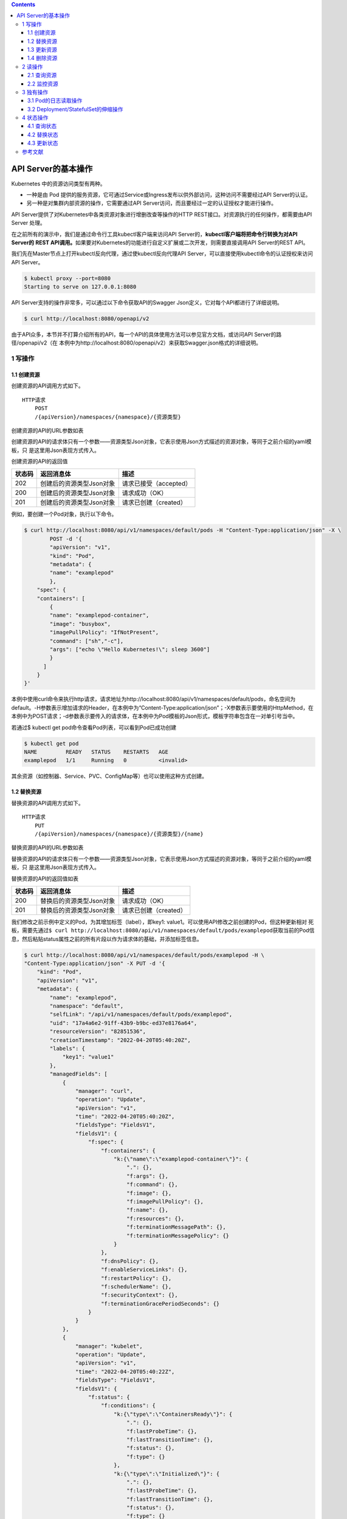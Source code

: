 .. contents::
   :depth: 3
..

API Server的基本操作
====================

Kubernetes 中的资源访问类型有两种。

-  一种是由 Pod
   提供的服务资源，它可通过Service或Ingress发布以供外部访问，这种访问不需要经过API
   Server的认证。
-  另一种是对集群内部资源的操作，它需要通过API
   Server访问，而且要经过一定的认证授权才能进行操作。

API Server提供了对Kubernetes中各类资源对象进行增删改查等操作的HTTP
REST接口。对资源执行的任何操作，都需要由API Server 处理。

在之前所有的演示中，我们是通过命令行工具kubectl客户端来访问API
Server的，\ **kubectl客户端将把命令行转换为对API Server的** **REST
API调用。**\ 如果要对Kubernetes的功能进行自定义扩展或二次开发，则需要直接调用API
Server的REST API。

我们先在Master节点上打开kubectl反向代理，通过使kubectl反向代理API
Server，可以直接使用kubectl命令的认证授权来访问API Server。

.. code:: shell

   $ kubectl proxy --port=8080
   Starting to serve on 127.0.0.1:8080

API Server支持的操作非常多，可以通过以下命令获取API的Swagger
Json定义，它对每个API都进行了详细说明。

.. code:: shell

   $ curl http://localhost:8080/openapi/v2

由于API众多，本节并不打算介绍所有的API，每一个API的具体使用方法可以参见官方文档，或访问API
Server的路径/openapi/v2（在
本例中为http://localhost:8080/openapi/v2）来获取Swagger.json格式的详细说明。

1 写操作
--------

1.1 创建资源
~~~~~~~~~~~~

创建资源的API调用方式如下。

::

   HTTP请求
       POST
       /{apiVersion}/namespaces/{namespace}/{资源类型}

创建资源的API的URL参数如表

+---------+------------------------------------------------------------+
| 参数    | 描述                                                       |
+=========+============================================================+
| apiVers | 与yaml模板中填写的apiVersion属性类似，区别在于加了api或apis前缀。 |
| ion     |                                                            |
|         | 例如，Pod的apiVersion为api/v1，Deployment控制器的apiVersion为apis/app |
|         | s/v1，Job控制器的apiVersion为apis/batch/v1等               |
+---------+------------------------------------------------------------+
| namespa | 命名空间，如果没有特定命名空间可使用“default”              |
| ce      |                                                            |
+---------+------------------------------------------------------------+
| 资源类型 | 资源类型使用复数形式，例如，pods、deployments、daemonsets、services、ingress |
|         | es、configmaps、limitranges、nodes等                       |
+---------+------------------------------------------------------------+

创建资源的API的请求体只有一个参数——资源类型Json对象，它表示使用Json方式描述的资源对象，等同于之前介绍的yaml模板，只
是这里用Json表现方式传入。

创建资源的API的返回值

====== ======================== ======================
状态码 返回消息体               描述
====== ======================== ======================
202    创建后的资源类型Json对象 请求已接受（accepted）
200    创建后的资源类型Json对象 请求成功（OK）
201    创建后的资源类型Json对象 请求已创建（created）
====== ======================== ======================

例如，要创建一个Pod对象，执行以下命令。

.. code:: shell

   $ curl http://localhost:8080/api/v1/namespaces/default/pods -H "Content-Type:application/json" -X \
           POST -d '{
           "apiVersion": "v1",
           "kind": "Pod",
           "metadata": {
           "name": "examplepod"
           },
       "spec": {
       "containers": [
           {
           "name": "examplepod-container",
           "image": "busybox",
           "imagePullPolicy": "IfNotPresent",
           "command": ["sh","-c"],
           "args": ["echo \"Hello Kubernetes!\"; sleep 3600"]
           }
         ]
       }
   }'

本例中使用curl命令来执行http请求，请求地址为http://localhost:8080/api/v1/namespaces/default/pods，命名空间为default。-H参数表示增加请求的Header，在本例中为“Content-Type:application/json”；-X参数表示要使用的HttpMethod，在本例中为POST请求；-d参数表示要传入的请求体，在本例中为Pod模板的Json形式，模板字符串包含在一对单引号当中。

若通过$ kubectl get pod命令查看Pod列表，可以看到Pod已成功创建

.. code:: shell

   $ kubectl get pod
   NAME         READY   STATUS    RESTARTS   AGE
   examplepod   1/1     Running   0          <invalid>

其余资源（如控制器、Service、PVC、ConfigMap等）也可以使用这种方式创建。

1.2 替换资源
~~~~~~~~~~~~

替换资源的API调用方式如下。

::

   HTTP请求
       PUT
       /{apiVersion}/namespaces/{namespace}/{资源类型}/{name}

替换资源的API的URL参数如表

+---------+------------------------------------------------------------+
| 参数    | 描述                                                       |
+=========+============================================================+
| apiVers | 与yaml模板中填写的apiVersion属性类似，区别在于加了api或apis前缀。 |
| ion     |                                                            |
|         | 例如，Pod的apiVersion为api/v1，Deployment控制器的apiVersion为apis/app |
|         | s/v1，Job控制器的apiVersion为apis/batch/v1等               |
+---------+------------------------------------------------------------+
| namespa | 命名空间，如果没有特定命名空间可使用“default”              |
| ce      |                                                            |
+---------+------------------------------------------------------------+
| 资源类型 | 资源类型使用复数形式，例如，pods、deployments、daemonsets、services、ingress |
|         | es、configmaps、limitranges、nodes等                       |
+---------+------------------------------------------------------------+
| name    | 资源名称                                                   |
+---------+------------------------------------------------------------+

替换资源的API的请求体只有一个参数——资源类型Json对象，它表示使用Json方式描述的资源对象，等同于之前介绍的yaml模板，只
是这里用Json表现方式传入。

替换资源的API的返回值如表

====== ======================== =====================
状态码 返回消息体               描述
====== ======================== =====================
200    替换后的资源类型Json对象 请求成功（OK）
201    替换后的资源类型Json对象 请求已创建（created）
====== ======================== =====================

我们修改之前示例中定义的Pod，为其增加标签（label），即key1:
value1。可以使用API修改之前创建的Pod，但这种更新相对
死板，需要先通过\ ``$ curl http://localhost:8080/api/v1/namespaces/default/pods/examplepod``\ 获取当前的Pod信息，然后粘贴status属性之前的所有片段以作为请求体的基础，并添加标签信息。

.. code:: shell

   $ curl http://localhost:8080/api/v1/namespaces/default/pods/examplepod -H \
   "Content-Type:application/json" -X PUT -d '{
       "kind": "Pod",
       "apiVersion": "v1",
       "metadata": {
           "name": "examplepod",
           "namespace": "default",
           "selfLink": "/api/v1/namespaces/default/pods/examplepod",
           "uid": "17a4a6e2-91ff-43b9-b9bc-ed37e8176a64",
           "resourceVersion": "82851536",
           "creationTimestamp": "2022-04-20T05:40:20Z",
           "labels": {
               "key1": "value1"
           },
           "managedFields": [
               {
                   "manager": "curl",
                   "operation": "Update",
                   "apiVersion": "v1",
                   "time": "2022-04-20T05:40:20Z",
                   "fieldsType": "FieldsV1",
                   "fieldsV1": {
                       "f:spec": {
                           "f:containers": {
                               "k:{\"name\":\"examplepod-container\"}": {
                                   ".": {},
                                   "f:args": {},
                                   "f:command": {},
                                   "f:image": {},
                                   "f:imagePullPolicy": {},
                                   "f:name": {},
                                   "f:resources": {},
                                   "f:terminationMessagePath": {},
                                   "f:terminationMessagePolicy": {}
                               }
                           },
                           "f:dnsPolicy": {},
                           "f:enableServiceLinks": {},
                           "f:restartPolicy": {},
                           "f:schedulerName": {},
                           "f:securityContext": {},
                           "f:terminationGracePeriodSeconds": {}
                       }
                   }
               },
               {
                   "manager": "kubelet",
                   "operation": "Update",
                   "apiVersion": "v1",
                   "time": "2022-04-20T05:40:22Z",
                   "fieldsType": "FieldsV1",
                   "fieldsV1": {
                       "f:status": {
                           "f:conditions": {
                               "k:{\"type\":\"ContainersReady\"}": {
                                   ".": {},
                                   "f:lastProbeTime": {},
                                   "f:lastTransitionTime": {},
                                   "f:status": {},
                                   "f:type": {}
                               },
                               "k:{\"type\":\"Initialized\"}": {
                                   ".": {},
                                   "f:lastProbeTime": {},
                                   "f:lastTransitionTime": {},
                                   "f:status": {},
                                   "f:type": {}
                               },
                               "k:{\"type\":\"Ready\"}": {
                                   ".": {},
                                   "f:lastProbeTime": {},
                                   "f:lastTransitionTime": {},
                                   "f:status": {},
                                   "f:type": {}
                               }
                           },
                           "f:containerStatuses": {},
                           "f:hostIP": {},
                           "f:phase": {},
                           "f:podIP": {},
                           "f:podIPs": {
                               ".": {},
                               "k:{\"ip\":\"10.0.6.212\"}": {
                                   ".": {},
                                   "f:ip": {}
                               }
                           },
                           "f:startTime": {}
                       }
                   }
               }
           ]
       },
       "spec": {
           "volumes": [
               {
                   "name": "kube-api-access-dzpd6",
                   "projected": {
                       "sources": [
                           {
                               "serviceAccountToken": {
                                   "expirationSeconds": 3607,
                                   "path": "token"
                               }
                           },
                           {
                               "configMap": {
                                   "name": "kube-root-ca.crt",
                                   "items": [
                                       {
                                           "key": "ca.crt",
                                           "path": "ca.crt"
                                       }
                                   ]
                               }
                           },
                           {
                               "downwardAPI": {
                                   "items": [
                                       {
                                           "path": "namespace",
                                           "fieldRef": {
                                               "apiVersion": "v1",
                                               "fieldPath": "metadata.namespace"
                                           }
                                       }
                                   ]
                               }
                           }
                       ],
                       "defaultMode": 420
                   }
               }
           ],
           "containers": [
               {
                   "name": "examplepod-container",
                   "image": "busybox",
                   "command": [
                       "sh",
                       "-c"
                   ],
                   "args": [
                       "echo \"Hello Kubernetes!\"; sleep 3600"
                   ],
                   "resources": {},
                   "volumeMounts": [
                       {
                           "name": "kube-api-access-dzpd6",
                           "readOnly": true,
                           "mountPath": "/var/run/secrets/kubernetes.io/serviceaccount"
                       }
                   ],
                   "terminationMessagePath": "/dev/termination-log",
                   "terminationMessagePolicy": "File",
                   "imagePullPolicy": "IfNotPresent"
               }
           ],
           "restartPolicy": "Always",
           "terminationGracePeriodSeconds": 30,
           "dnsPolicy": "ClusterFirst",
           "serviceAccountName": "default",
           "serviceAccount": "default",
           "nodeName": "gitee-k8s-w27",
           "securityContext": {},
           "schedulerName": "default-scheduler",
           "tolerations": [
               {
                   "key": "node.kubernetes.io/not-ready",
                   "operator": "Exists",
                   "effect": "NoExecute",
                   "tolerationSeconds": 300
               },
               {
                   "key": "node.kubernetes.io/unreachable",
                   "operator": "Exists",
                   "effect": "NoExecute",
                   "tolerationSeconds": 300
               }
           ],
           "priority": 0,
           "enableServiceLinks": true,
           "preemptionPolicy": "PreemptLowerPriority"
       }
   }'

可以看到，整个请求体里面包含了非常多不相关的文本，这就是直接使用PUT请求的弊端。

1.3 更新资源
~~~~~~~~~~~~

上述方式使用的是完全更新，还可以实现局部更新，其调用方式如下。

::

   HTTP请求
       PATCH
       /{apiVersion}/namespaces/{namespace}/{资源类型}/{name}

更新资源的API的URL参数如表

+---------+------------------------------------------------------------+
| 参数    | 描述                                                       |
+=========+============================================================+
| apiVers | 与yaml模板中填写的apiVersion属性类似，区别在于加了api或apis前缀。 |
| ion     |                                                            |
|         | 例如，Pod的apiVersion为api/v1，Deployment控制器的apiVersion为apis/app |
|         | s/v1，Job控制器的apiVersion为apis/batch/v1等               |
+---------+------------------------------------------------------------+
| namespa | 命名空间，如果没有特定命名空间可使用“default”              |
| ce      |                                                            |
+---------+------------------------------------------------------------+
| 资源类型 | 资源类型使用复数形式，例如，pods、deployments、daemonsets、services、ingress |
|         | es、configmaps、limitranges、nodes等                       |
+---------+------------------------------------------------------------+
| name    | 资源名称                                                   |
+---------+------------------------------------------------------------+

更新资源的API的请求体只有一个参数——局部更新的对象，这表示使用Json方式描述的对象，相当于Json模板中的某个片段对象。

更新资源的API的返回值只有一个状态码200，表示请求成功（OK），返回的消息体表示更新资源类型后完整的Json对象。

.. code:: shell

   $ curl http://localhost:8080/api/v1/namespaces/default/pods/examplepod -H \
       "Content-Type:application/merge-patch+json" -X PATCH -d '{
       "metadata": {
           "labels": {
               "key1": "value2"
           }
       }
   }'

本例中的局部更新效果和之前全局更新的效果一致。区别在于，在局部更新时，Header的Content-Type为application/merge-
patch+json，同时请求体中只需要传入模板片段，只写需要添加或更新的部分即可。

1.4 删除资源
~~~~~~~~~~~~

删除资源的API调用方式如下。

::

   HTTP请求
       删除单个指定资源：DELETE
       /{apiVersion}/namespaces/{namespace}/{资源类型}/{name}

       删除命名空间下的整类资源对象：DELETE
       /{apiVersion}/namespaces/{namespace}/{资源类型}

删除资源的API的URL参数如表

+---------+------------------------------------------------------------+
| 参数    | 描述                                                       |
+=========+============================================================+
| apiVers | 与yaml模板中填写的apiVersion属性类似，区别在于加了api或apis前缀。 |
| ion     |                                                            |
|         | 例如，Pod的apiVersion为api/v1，Deployment控制器的apiVersion为apis/app |
|         | s/v1，Job控制器的apiVersion为apis/batch/v1等               |
+---------+------------------------------------------------------------+
| namespa | 命名空间，如果没有特定命名空间可使用“default”              |
| ce      |                                                            |
+---------+------------------------------------------------------------+
| 资源类型 | 资源类型使用复数形式，例如，pods、deployments、daemonsets、services、ingress |
|         | es、configmaps、limitranges、nodes等                       |
+---------+------------------------------------------------------------+
| name    | 资源名称                                                   |
+---------+------------------------------------------------------------+

删除资源的API的请求体只有一个参数——DeleteOption对象，它表示删除时的一些参数设置，默认可以不传入。

删除资源的API的返回值

====== ========== ======================
状态码 返回消息体 描述
====== ========== ======================
200    Status对象 请求成功（OK）
202    Status对象 请求已接受（accepted）
====== ========== ======================

在本例中，删除单个Pod的命令如下。

.. code:: shell

   $ curl http://localhost:8080/api/v1/namespaces/default/pods/examplepod -X DELETE

此时再使用\ ``$ curl http://localhost:8080/api/v1/namespaces/default/pods/examplepod``\ 命令查询Pod，可以发现对应Pod已删除，并将会返回查询失败的信息。

.. code:: shell

   $ curl http://localhost:8080/api/v1/namespaces/default/pods/examplepod
   {
     "kind": "Status",
     "apiVersion": "v1",
     "metadata": {

     },
     "status": "Failure",
     "message": "pods \"examplepod\" not found",
     "reason": "NotFound",
     "details": {
       "name": "examplepod",
       "kind": "pods"
     },
     "code": 404

.. code:: shell

   $ kubectl get pod
   NAME         READY   STATUS        RESTARTS   AGE
   examplepod   1/1     Terminating   0          34m

2 读操作
--------

可以对各个资源执行单个查询或列表查询，以及监控等操作。

除了部分极其特殊的资源之外，其他资源具备该操作类型。主要的读操作方式有以下几种。

2.1 查询资源
~~~~~~~~~~~~

查询资源的API调用方式如下。

::

   HTTP请求
       查询命名空间下的资源列表：GET
       /{apiVersion}/namespaces/{namespace}/{资源类型}
       
       查询单个指定资源：GET 
       /{apiVersion}/namespaces/{namespace}/{资源类型}/{name}

查询资源的API的URL参数如表

+---------+------------------------------------------------------------+
| 参数    | 描述                                                       |
+=========+============================================================+
| apiVers | 与yaml模板中填写的apiVersion属性类似，区别在于加了api或apis前缀。 |
| ion     |                                                            |
|         | 例如，Pod的apiVersion为api/v1，Deployment控制器的apiVersion为apis/app |
|         | s/v1，Job控制器的apiVersion为apis/batch/v1等               |
+---------+------------------------------------------------------------+
| namespa | 命名空间，如果没有特定命名空间可使用“default”              |
| ce      |                                                            |
+---------+------------------------------------------------------------+
| 资源类型 | 资源类型使用复数形式，例如，pods、deployments、daemonsets、services、ingress |
|         | es、configmaps、limitranges、nodes等                       |
+---------+------------------------------------------------------------+
| name    | 资源名称                                                   |
+---------+------------------------------------------------------------+

查询资源的 API 的返回值是状态码 200，这表示请求成功（OK）。

对于/api/v1/
namespaces/{namespace}/{资源类型}来说，返回的消息体是使用Json方式描述的资源对象列表。

而对于/api/v1/namespaces/{namespace}/{资源类型}/{name}来说，返回的消息体是使用Json方式描述的资源对象，等同于之前介绍
的yaml模板，只是这里使用Json表现方式。

在本例中，查询Pod列表的命令如下。

.. code:: shell

   $ curl http://localhost:8080/api/v1/namespaces/default/pods
   {
     "kind": "PodList",
     "apiVersion": "v1",
     "metadata": {
       "selfLink": "/api/v1/namespaces/default/pods",
       "resourceVersion": "82851741"
     },
     "items": [
       {
         "metadata": {
           "name": "examplepod",
   ......

返回值中的kind字段为PodList，表示Pod列表；刚才创建的examplepod已显示在列表中，位于items数组中。

在本例中，查询单个Pod的命令如下。

API直接返回了单个Pod的信息。

.. code:: shell

   $ curl http://localhost:8080/api/v1/namespaces/default/pods/examplepod
   {
     "kind": "Pod",
     "apiVersion": "v1",
     "metadata": {
       "name": "examplepod",
       "namespace": "default",
       "selfLink": "/api/v1/namespaces/default/pods/examplepod",
       "uid": "17a4a6e2-91ff-43b9-b9bc-ed37e8176a64",
       "resourceVersion": "82851536",
       "creationTimestamp": "2022-04-20T05:40:20Z",
   ......

2.2 监控资源
~~~~~~~~~~~~

通过以下方式监控资源的API。当使用监控API时，将会与服务器建立长连接，持续刷新Pod的当前动态。

::

   HTTP请求
       监控命名空间下的资源列表：GET
       /{apiVersion}/watch/namespaces/{namespace}/{资源类型}
       
       监控单个指定资源：GET
       /{apiVersion}/watch/namespaces/{namespace}/{资源类型}/{name}

查询资源的API的URL参数如表

+---------+------------------------------------------------------------+
| 参数    | 描述                                                       |
+=========+============================================================+
| apiVers | 与yaml模板中填写的apiVersion属性类似，区别在于加了api或apis前缀。 |
| ion     |                                                            |
|         | 例如，Pod的apiVersion为api/v1，Deployment控制器的apiVersion为apis/app |
|         | s/v1，Job控制器的apiVersion为apis/batch/v1等               |
+---------+------------------------------------------------------------+
| namespa | 命名空间，如果没有特定命名空间可使用“default”              |
| ce      |                                                            |
+---------+------------------------------------------------------------+
| 资源类型 | 资源类型使用复数形式，例如，pods、deployments、daemonsets、services、ingress |
|         | es、configmaps、limitranges、nodes等                       |
+---------+------------------------------------------------------------+
| name    | 资源名称                                                   |
+---------+------------------------------------------------------------+

查询资源的 API 的返回值是状态码 200，它表示请求成功（OK）。

返回的消息体是WatchEvent对象，WatchEvent对象的格式如下。

::

   {
       "type": "操作类型，例如ADDED",
       "object": {
           资源类型的Json对象，等同于之前介绍的yaml模板，只是这里用Json表
           现方式
       }
   }

在本例中，监控Pod的命令如下。

.. code:: shell

   $ curl http://localhost:8080/api/v1/watch/namespaces/default/pods/examplepod
   {"type":"ADDED","object":{"kind":"Pod","apiVersion":"v1","metadata":{"name":"examplepod","namespace":"default","selfLink":"/api/v1/namespaces/default/pods/examplepod","uid":"17a4a6e2-91ff-43b9-b9bc-ed37e8176a64","resourceVersion":"82851536","creationTimestamp":"2022-04-20T05:40:20Z","managedFields":[{"manager":"curl","operation":"Update","apiVersion":"v1","time":"2022-04-20T05:40:20Z","fieldsType":"FieldsV1","fieldsV1":{"f:spec":{"f:containers":{"k:{\"name\":\"examplepod-container\"}":{".":{},"f:args":{},"f:command":{},"f:image":{},"f:imagePullPolicy":{},"f:name":{},"f:resources":{},"f:terminationMessagePath":{},....

可以发现第一个操作为ADDED，这表示添加Pod，目前它的标签键值（key1）为value1。

因为现在curl命令已经与API建立了长连接，所以命令的执行不会结束。

此时若通过其他命令窗口修改Pod的标签，将标签键值key1修改为value2，可以发现正在监控的命令窗口中的内容已经发生变化，出现
了第二条操作信息，其类型为MODIFIED，如图9-11所示，表示通过API已经成功监控到Pod所发生的变化。

将标签键值key1修改为value3

::

   $ curl http://localhost:8080/api/v1/namespaces/default/pods/examplepod -H \
       "Content-Type:application/merge-patch+json" -X PATCH -d '{
       "metadata": {
           "labels": {
               "key1": "value3"
           }
       }
   }'

出现了第二条操作信息，其类型为MODIFIED，如下图所示，表示通过API已经成功监控到Pod所发生的变化。

|image0|

3 独有操作
----------

独有操作表示某类资源独有的操作。例如，Pod 可以读取日志，而
Deployment/StatefulSet控制器可以通过设置Scale控制伸缩。接
下来将分别介绍相关内容。

3.1 Pod的日志读取操作
~~~~~~~~~~~~~~~~~~~~~

对于之前示例中创建的Pod，在容器配置中有一行启动命令echo “Hello
Kubernetes!”，该命令会输出一行文本“Hello
Kubernetes!”。可以通过日志API查询Pod的输出。

查询Pod日志的API调用方式如下。

::

   HTTP请求
       GET
       /api/v1/namespaces/{namespace}/pods/{name}/log

查询Pod日志的API的URL参数如表

========= =============================================
参数      描述
========= =============================================
namespace 命名空间，如果没有特定命名空间，可使用default
name      Pod名称
========= =============================================

查询Pod日志的API的返回值是状态码200，它表示请求成功（OK）。返回的消息体是字符串。
在本例中，查询日志的命令如下。

.. code:: shell

   $ curl http://localhost:8080/api/v1/namespaces/default/pods/examplepod/log
   Hello Kubernetes!

3.2 Deployment/StatefulSet的伸缩操作
~~~~~~~~~~~~~~~~~~~~~~~~~~~~~~~~~~~~

在开始介绍API之前，先创建一个基本的Deployment控制器，用它来执行伸缩操作。

.. code:: shell

   $ curl http://localhost:8080/apis/apps/v1/namespaces/default/deployments -H \
       "Content-Type:application/json" -X POST -d '{
       "apiVersion": "apps/v1",
       "kind": "Deployment",
       "metadata": {
           "name": "exampledeployment"
       },
       "spec": {
       "replicas": 3,
       "selector": {
           "matchLabels": {
           "example": "deploymentfornginx"
           }
       },
       "template": {
           "metadata": {
               "labels": {
               "example": "deploymentfornginx"
               }
           },
       "spec": {
           "containers": [
           {
               "name": "nginx",
               "image": "nginx:1.7.9",
           "ports": [
               {
                   "containerPort": 80
               }
               ]
             }
           ]
         }
       }
     }
   }'

本例中创建了一个名为exampledeployment的Deployment控制器，它拥有3个Pod。命令执行后可以查到对应的Deployment控制器

.. code:: shell

   $ kubectl get deployment
   NAME                READY   UP-TO-DATE   AVAILABLE   AGE
   exampledeployment   3/3     3            3           81s

读取伸缩信息
^^^^^^^^^^^^

可以通过API读取Deployment控制器的当前伸缩信息，其调用方式如下。

::

   HTTP请求
       GET
       /apis/apps/v1/namespaces/{namespace}/deployments/{name}/scale

读取伸缩信息的API的URL参数如表

========= =============================================
参数      描述
========= =============================================
namespace 命名空间，如果没有特定命名空间，可使用default
name      Pod名称
========= =============================================

读取伸缩信息的API的返回值是状态码200，它表示请求成功（OK）。返回的消息体是使用Json方式描述的伸缩对象。

在本例中，查询伸缩信息的命令如下。

.. code:: shell

   $ curl http://localhost:8080/apis/apps/v1/namespaces/default/deployments/exampledeployment/scale
   {
     "kind": "Scale",
     "apiVersion": "autoscaling/v1",
     "metadata": {
       "name": "exampledeployment",
       "namespace": "default",
       "selfLink": "/apis/apps/v1/namespaces/default/deployments/exampledeployment/scale",
       "uid": "f20edd07-dd69-43b5-85d3-a664d656bd4d",
       "resourceVersion": "82868258",
       "creationTimestamp": "2022-04-20T06:17:54Z"
     },
     "spec": {
       "replicas": 3
     },
     "status": {
       "replicas": 3,
       "selector": "example=deploymentfornginx"
     }

查询结果如上所示，API返回了Deployment控制器的当前伸缩信息。

更新伸缩信息
^^^^^^^^^^^^

可以通过API更新Deployment的伸缩信息，其调用方式如下。

::

   HTTP请求
       PATCH
       /apis/apps/v1/namespaces/{namespace}/deployments/{name}/scale

更新伸缩信息的API的URL参数如表

========= =============================================
参数      描述
========= =============================================
namespace 命名空间，如果没有特定命名空间，可使用default
name      Pod名称
========= =============================================

更新伸缩信息的API的请求体参数是局部更新对象，它表示使用Json方式描述的对象，相当于Json模板中的某个片段对象。

更新伸缩信息的API的返回值是状态码200，它表示请求成功（OK）。返回的消息体是更新后伸缩类型的完整Json对象。

现在我们使用API修改之前的伸缩信息，将其设置为4，需要执行以下命令。

本例中Header的Content-Type为application/merge-patch+json，同时请求体中只需要传入模板片段，填写需要更新的部分即可。命令执行后，结果如下所示，API返回了更新后的Scale类型的Json对象。

.. code:: shell

   $ curl http://localhost:8080/apis/apps/v1/namespaces/default/deployments/exampledeployment/scale -H  "Content-Type:application/merge-patch+json" -X PATCH -d \
       '{
       "spec": {
           "replicas": 4
       }
   }'

   {
     "kind": "Scale",
     "apiVersion": "autoscaling/v1",
     "metadata": {
       "name": "exampledeployment",
       "namespace": "default",
       "selfLink": "/apis/apps/v1/namespaces/default/deployments/exampledeployment/scale",
       "uid": "f20edd07-dd69-43b5-85d3-a664d656bd4d",
       "resourceVersion": "82870725",
       "creationTimestamp": "2022-04-20T06:17:54Z"
     },
     "spec": {
       "replicas": 4
     },
     "status": {
       "replicas": 3,
       "selector": "example=deploymentfornginx"
     }
   }

此时再查看Deployment的基本信息，可以看到已经发生变化，如下

.. code:: shell

   $ kubectl get deployment
   NAME                READY   UP-TO-DATE   AVAILABLE   AGE
   exampledeployment   4/4     4            4           8m36s

伸缩信息还可以使用 API
来执行替换操作。因为伸缩信息可设置的有意义的属性只有replicas一个，所以下面的API没有必要。

::

       PUT 
       /apis/apps/v1/namespaces/{namespace}/deployments/{name}/scale

4 状态操作
----------

状态类API可以更新或读取资源的状态。工作负载对象（Pod和控制器）、服务对象（Service和Ingress）、存储对象（PVC和PV）、主
机对象（Node）、管理类型对象（Namespace、ResourceQuota）都具有这类操作，其他类型对象只有少部分拥有该类操作。

一般来说，状态应该只用来查询，由Kubernetes自行控制各个资源的状态，只有在极特殊情况下，才会查询、替换、更新资源的状
态。

4.1 查询状态
~~~~~~~~~~~~

查询状态的 API 调用方式如下。它和查询资源的命令很相似，都返回整个资源的
Json描述。

::

   HTTP请求
       GET 
       /{apiVersion}/namespaces/{namespace}/{资源类型}/{name}/status

查询状态的API的URL参数如表

+---------+------------------------------------------------------------+
| 参数    | 描述                                                       |
+=========+============================================================+
| apiVers | 与yaml模板中填写的apiVersion属性类似，区别在于加了api或apis前缀。 |
| ion     |                                                            |
|         | 例如，Pod的apiVersion为api/v1，Deployment控制器的apiVersion为apis/app |
|         | s/v1，Job控制器的apiVersion为apis/batch/v1等               |
+---------+------------------------------------------------------------+
| namespa | 命名空间，如果没有特定命名空间可使用“default”              |
| ce      |                                                            |
+---------+------------------------------------------------------------+
| 资源类型 | 资源类型使用复数形式，例如，pods、deployments、daemonsets、services、ingress |
|         | es、configmaps、limitranges、nodes等                       |
+---------+------------------------------------------------------------+
| name    | 资源名称                                                   |
+---------+------------------------------------------------------------+

查询状态的API的返回值是状态码200，它表示成功（OK）。返回的消息体是使用Json方式描述的资源对象，等同于之前介绍的yaml模
板，只是这里使用Json表现方式。

在本例中，查询Pod状态的命令如下。

.. code:: shell

   $ curl http://localhost:8080/api/v1/namespaces/default/pods/examplepod/status

查询结果如下所示，API直接返回了Pod的状态信息。

::

   [root@gitee-k8s-m1 ~]# curl http://localhost:8080/api/v1/namespaces/default/pods/examplepod/status
   {
     "kind": "Pod",
     "apiVersion": "v1",
     "metadata": {
       "name": "examplepod",
       "namespace": "default",
       "selfLink": "/api/v1/namespaces/default/pods/examplepod/status",
       "uid": "4b7276a3-9724-4ac3-8378-92de72c350b7",
       "resourceVersion": "82873324",
       "creationTimestamp": "2022-04-20T06:30:47Z",
       "managedFields": [
         {
           "manager": "curl",
           "operation": "Update",
           "apiVersion": "v1",
           "time": "2022-04-20T06:30:47Z",
           "fieldsType": "FieldsV1",
           "fieldsV1": {"f:spec":{"f:containers":{"k:{\"name\":\"examplepod-container\"}":{".":{},"f:args":{},"f:command":{},"f:image":{},"f:imagePullPolicy":{},"f:name":{},"f:resources":{},"f:terminationMessagePath":{},"f:terminationMessagePolicy":{}}},"f:dnsPolicy":{},"f:enableServiceLinks":{},"f:restartPolicy":{},"f:schedulerName":{},"f:securityContext":{},"f:terminationGracePeriodSeconds":{}}}
         },
         {
           "manager": "kubelet",
           "operation": "Update",
           .......

4.2 替换状态
~~~~~~~~~~~~

替换状态的API调用方式如下。 HTTP请求

::

       PUT 
       /{apiVersion}/namespaces/{namespace}/{资源类型}/{name}/status

替换状态的API的URL参数如表

+---------+------------------------------------------------------------+
| 参数    | 描述                                                       |
+=========+============================================================+
| apiVers | 与yaml模板中填写的apiVersion属性类似，区别在于加了api或apis前缀。 |
| ion     |                                                            |
|         | 例如，Pod的apiVersion为api/v1，Deployment控制器的apiVersion为apis/app |
|         | s/v1，Job控制器的apiVersion为apis/batch/v1等               |
+---------+------------------------------------------------------------+
| namespa | 命名空间，如果没有特定命名空间可使用“default”              |
| ce      |                                                            |
+---------+------------------------------------------------------------+
| 资源类型 | 资源类型使用复数形式，例如，pods、deployments、daemonsets、services、ingress |
|         | es、configmaps、limitranges、nodes等                       |
+---------+------------------------------------------------------------+
| name    | 资源名称                                                   |
+---------+------------------------------------------------------------+

替换状态的API的请求体参数是资源类型Json对象，它表示使用Json方式描述的资源对象，等同于之前介绍的yaml模板，只是这里使
用Json表现方式传入。

替换状态的API的返回值如表

====== ======================== =====================
状态码 返回消息体               描述
====== ======================== =====================
200    替换后的资源类型Json对象 请求成功（OK）
201    替换后的资源类型Json对象 请求已创建（created）
====== ======================== =====================

这种更新相对死板，我们修改之前示例中定义的 Pod 状态。需要
先通过\ ``$ curl http://localhost:8080/api/v1/namespaces/default/pods/examplepod/status``\ 获取当前Pod的状态信息，然后粘贴整个status属性片段以作为请求体的基础，之后在此基础上修改。

在本例中，我们将其restartCount属性修改为999，具体命令如下所示。

.. code:: shell

   $ curl http://localhost:8080/api/v1/namespaces/default/pods/examplepod/status -H \
   "Content-Type:application/json" -X PUT -d '{
     "kind": "Pod",
     "apiVersion": "v1",
     "metadata": {
       "name": "examplepod",
       "namespace": "default",
       "selfLink": "/api/v1/namespaces/default/pods/examplepod/status",
       "uid": "4b7276a3-9724-4ac3-8378-92de72c350b7",
       "resourceVersion": "82876375",
       "creationTimestamp": "2022-04-20T06:30:47Z",
       "managedFields": [
         {
           "manager": "curl",
           "operation": "Update",
           "apiVersion": "v1",
           "time": "2022-04-20T06:36:13Z",
           "fieldsType": "FieldsV1",
           "fieldsV1": {"f:spec":{"f:containers":{"k:{\"name\":\"examplepod-container\"}":{".":{},"f:args":{},"f:command":{},"f:image":{},"f:imagePullPolicy":{},"f:name":{},"f:resources":{},"f:terminationMessagePath":{},"f:terminationMessagePolicy":{}}},"f:dnsPolicy":{},"f:enableServiceLinks":{},"f:restartPolicy":{},"f:schedulerName":{},"f:securityContext":{},"f:terminationGracePeriodSeconds":{}}}
         },
         {
           "manager": "kubelet",
           "operation": "Update",
           "apiVersion": "v1",
           "time": "2022-04-20T06:37:50Z",
           "fieldsType": "FieldsV1",
           "fieldsV1": {"f:status":{"f:conditions":{"k:{\"type\":\"ContainersReady\"}":{".":{},"f:lastProbeTime":{},"f:lastTransitionTime":{},"f:status":{},"f:type":{}},"k:{\"type\":\"Initialized\"}":{".":{},"f:lastProbeTime":{},"f:lastTransitionTime":{},"f:status":{},"f:type":{}},"k:{\"type\":\"Ready\"}":{".":{},"f:lastProbeTime":{},"f:lastTransitionTime":{},"f:status":{},"f:type":{}}},"f:containerStatuses":{},"f:hostIP":{},"f:phase":{},"f:podIP":{},"f:podIPs":{".":{},"k:{\"ip\":\"10.0.25.238\"}":{".":{},"f:ip":{}}},"f:startTime":{}}}
         }
       ]
     },
     "spec": {
       "volumes": [
         {
           "name": "kube-api-access-hcfqq",
           "projected": {
             "sources": [
               {
                 "serviceAccountToken": {
                   "expirationSeconds": 3607,
                   "path": "token"
                 }
               },
               {
                 "configMap": {
                   "name": "kube-root-ca.crt",
                   "items": [
                     {
                       "key": "ca.crt",
                       "path": "ca.crt"
                     }
                   ]
                 }
               },
               {
                 "downwardAPI": {
                   "items": [
                     {
                       "path": "namespace",
                       "fieldRef": {
                         "apiVersion": "v1",
                         "fieldPath": "metadata.namespace"
                       }
                     }
                   ]
                 }
               }
             ],
             "defaultMode": 420
           }
         }
       ],
       "containers": [
         {
           "name": "examplepod-container",
           "image": "busybox",
           "command": [
             "sh",
             "-c"
           ],
           "args": [
             "echo \"Hello Kubernetes!\"; sleep 3600"
           ],
           "resources": {

           },
           "volumeMounts": [
             {
               "name": "kube-api-access-hcfqq",
               "readOnly": true,
               "mountPath": "/var/run/secrets/kubernetes.io/serviceaccount"
             }
           ],
           "terminationMessagePath": "/dev/termination-log",
           "terminationMessagePolicy": "File",
           "imagePullPolicy": "IfNotPresent"
         }
       ],
       "restartPolicy": "Always",
       "terminationGracePeriodSeconds": 30,
       "dnsPolicy": "ClusterFirst",
       "serviceAccountName": "default",
       "serviceAccount": "default",
       "nodeName": "gitee-k8s-w17",
       "securityContext": {

       },
       "schedulerName": "default-scheduler",
       "tolerations": [
         {
           "key": "node.kubernetes.io/not-ready",
           "operator": "Exists",
           "effect": "NoExecute",
           "tolerationSeconds": 300
         },
         {
           "key": "node.kubernetes.io/unreachable",
           "operator": "Exists",
           "effect": "NoExecute",
           "tolerationSeconds": 300
         }
       ],
       "priority": 0,
       "enableServiceLinks": true,
       "preemptionPolicy": "PreemptLowerPriority"
     },
     "status": {
       "phase": "Running",
       "conditions": [
         {
           "type": "Initialized",
           "status": "True",
           "lastProbeTime": null,
           "lastTransitionTime": "2022-04-20T06:30:45Z"
         },
         {
           "type": "Ready",
           "status": "True",
           "lastProbeTime": null,
           "lastTransitionTime": "2022-04-20T06:30:47Z"
         },
         {
           "type": "ContainersReady",
           "status": "True",
           "lastProbeTime": null,
           "lastTransitionTime": "2022-04-20T06:30:47Z"
         },
         {
           "type": "PodScheduled",
           "status": "True",
           "lastProbeTime": null,
           "lastTransitionTime": "2022-04-20T06:29:12Z"
         }
       ],
       "hostIP": "192.168.1.126",
       "podIP": "10.0.25.238",
       "podIPs": [
         {
           "ip": "10.0.25.238"
         }
       ],
       "startTime": "2022-04-20T06:30:45Z",
       "containerStatuses": [
         {
           "name": "examplepod-container",
           "state": {
             "running": {
               "startedAt": "2022-04-20T06:30:46Z"
             }
           },
           "lastState": {

           },
           "ready": true,
           "restartCount": 999,
           "image": "docker.io/library/busybox:latest",
           "imageID": "docker.io/library/busybox@sha256:5acba83a746c7608ed544dc1533b87c737a0b0fb730301639a0179f9344b1678",
           "containerID": "containerd://7f49bba436afa5cc194aa10c208f200c0eea1d318c7b58782be21ba84371435d",
           "started": true
         }
       ],
       "qosClass": "BestEffort"
     }
   }'

可以看到，整个请求体里面包含了非常多不相关的文本，这就是直接使用PUT请求的弊端。

执行结果如下所示，可以看到重启次数已修改为999。

::

   .....
           "lastState": {

           },
           "ready": true,
           "restartCount": 999,
           "image": "docker.io/library/busybox:latest",
           "imageID": "docker.io/library/busybox@sha256:5acba83a746c7608ed544dc1533b87c737a0b0fb730301639a0179f9344b1678",
           "containerID": "containerd://7f49bba436afa5cc194aa10c208f200c0eea1d318c7b58782be21ba84371435d",
           "started": true
         }
       ],
       "qosClass": "BestEffort"
     }
   }

这种替换方式并不推荐，一般使用PATCH进行局部更新，除非要对状态进行大量更新。

4.3 更新状态
~~~~~~~~~~~~

通过API，可以实现局部状态更新，其调用方式如下。

::

   HTTP请求
       PATCH 
       /{apiVersion}/namespaces/{namespace}/{资源类型}/{name}/status

更新状态的API的URL参数如表

+---------+------------------------------------------------------------+
| 参数    | 描述                                                       |
+=========+============================================================+
| apiVers | 与yaml模板中填写的apiVersion属性类似，区别在于加了api或apis前缀。 |
| ion     |                                                            |
|         | 例如，Pod的apiVersion为api/v1，Deployment控制器的apiVersion为apis/app |
|         | s/v1，Job控制器的apiVersion为apis/batch/v1等               |
+---------+------------------------------------------------------------+
| namespa | 命名空间，如果没有特定命名空间可使用“default”              |
| ce      |                                                            |
+---------+------------------------------------------------------------+
| 资源类型 | 资源类型使用复数形式，例如，pods、deployments、daemonsets、services、ingress |
|         | es、configmaps、limitranges、nodes等                       |
+---------+------------------------------------------------------------+
| name    | 资源名称                                                   |
+---------+------------------------------------------------------------+

更新状态的API的请求体参数是局部更新对象，它表示使用Json方式描述的对象，相当于Json模板中的某个片段对象。
更新状态的API的返回值是状态码200，这表示请求成功（OK）。返回的消息体表示更新后的资源类型的完整Json对象。

在对示例进行操作之前，我们先看看当前 Pod 的状态，如下所示，其 IP
地址为10.0.25.238，状态为Running。

.. code:: shell

   $ kubectl get pod -o wide
   NAME         READY   STATUS    RESTARTS   AGE   IP            NODE            NOMINATED NODE   READINESS GATES
   examplepod   1/1     Running   0          18m   10.0.25.238   gitee-k8s-w17   <none>           <none>

为了使用API修改之前创建的Pod的状态，执行以下命令。

.. code:: shell

   $ curl http://localhost:8080/api/v1/namespaces/default/pods/examplepod/status -H \
       "Content-Type:application/merge-patch+json" -X PATCH -d '{
       "status": {
           "podIP": "10.0.25.239",
           "phase": "Pending"
       }
   }'

本例中Header的Content-Type为application/merge-patch+json，同时请求体中只需要传入模板片段，写入需要更新的
部分即可。我们将Pod的IP地址修改为10.0.25.239，状态修改为Pending。

此时再查看Pod的状态，可以看到已经发生变化。

.. code:: shell

   $ kubectl get pod -o wide
   NAME         READY   STATUS    RESTARTS   AGE   IP            NODE            NOMINATED NODE   READINESS GATES
   examplepod   1/1     Pending   0          21m   10.0.25.239   gitee-k8s-w17   <none>           <none>

参考文献
--------

`利用curl命令访问Kubernetes API
server <https://www.cnblogs.com/sanduzxcvbnm/p/13865476.html>`__

.. |image0| image:: ../../_static/image-20220420141028630.png
